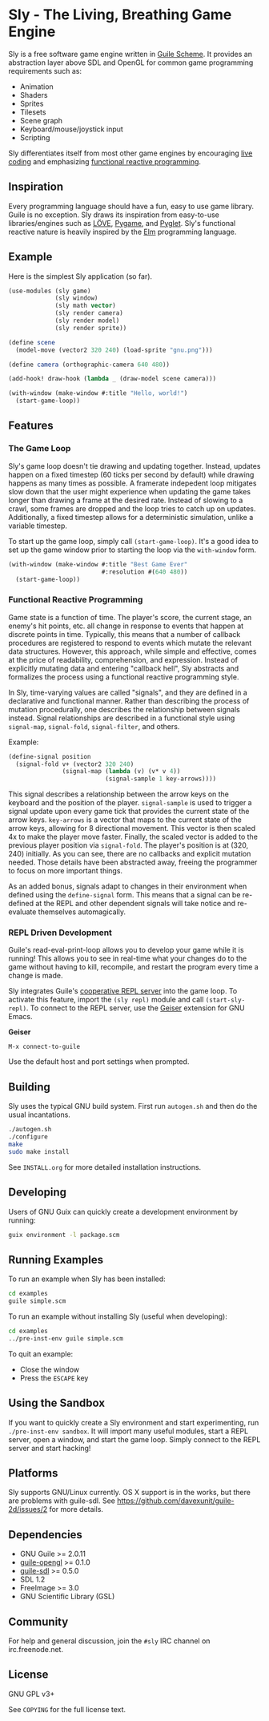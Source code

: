 * Sly - The Living, Breathing Game Engine

  Sly is a free software game engine written in [[https://gnu.org/software/guile][Guile Scheme]].  It
  provides an abstraction layer above SDL and OpenGL for common game
  programming requirements such as:

  - Animation
  - Shaders
  - Sprites
  - Tilesets
  - Scene graph
  - Keyboard/mouse/joystick input
  - Scripting

  Sly differentiates itself from most other game engines by
  encouraging [[http://toplap.org/about/][live coding]] and emphasizing [[http://elm-lang.org/learn/What-is-FRP.elm][functional reactive
  programming]].

** Inspiration

   Every programming language should have a fun, easy to use game
   library.  Guile is no exception.  Sly draws its inspiration from
   easy-to-use libraries/engines such as [[http://love2d.org/][LÖVE]], [[http://pygame.org/][Pygame]], and [[http://pyglet.org/][Pyglet]].
   Sly's functional reactive nature is heavily inspired by the [[http://elm-lang.org/][Elm]]
   programming language.

** Example

   Here is the simplest Sly application (so far).

   #+BEGIN_SRC scheme
     (use-modules (sly game)
                  (sly window)
                  (sly math vector)
                  (sly render camera)
                  (sly render model)
                  (sly render sprite))

     (define scene
       (model-move (vector2 320 240) (load-sprite "gnu.png")))

     (define camera (orthographic-camera 640 480))

     (add-hook! draw-hook (lambda _ (draw-model scene camera)))

     (with-window (make-window #:title "Hello, world!")
       (start-game-loop))
   #+END_SRC

** Features

*** The Game Loop

    Sly's game loop doesn't tie drawing and updating
    together. Instead, updates happen on a fixed timestep (60 ticks
    per second by default) while drawing happens as many times as
    possible. A framerate indepedent loop mitigates slow down that the
    user might experience when updating the game takes longer than
    drawing a frame at the desired rate. Instead of slowing to a
    crawl, some frames are dropped and the loop tries to catch up on
    updates. Additionally, a fixed timestep allows for a deterministic
    simulation, unlike a variable timestep.

    To start up the game loop, simply call =(start-game-loop)=. It's a
    good idea to set up the game window prior to starting the loop via
    the =with-window= form.

    #+BEGIN_SRC scheme
      (with-window (make-window #:title "Best Game Ever"
                                #:resolution #(640 480))
        (start-game-loop))
    #+END_SRC

*** Functional Reactive Programming

    Game state is a function of time.  The player's score, the current
    stage, an enemy's hit points, etc. all change in response to
    events that happen at discrete points in time.  Typically, this
    means that a number of callback procedures are registered to
    respond to events which mutate the relevant data structures.
    However, this approach, while simple and effective, comes at the
    price of readability, comprehension, and expression.  Instead of
    explicitly mutating data and entering "callback hell", Sly
    abstracts and formalizes the process using a functional reactive
    programming style.

    In Sly, time-varying values are called "signals", and they are
    defined in a declarative and functional manner.  Rather than
    describing the process of mutation procedurally, one describes the
    relationship between signals instead.  Signal relationships are
    described in a functional style using =signal-map=, =signal-fold=,
    =signal-filter=, and others.

    Example:
    #+BEGIN_SRC scheme
      (define-signal position
        (signal-fold v+ (vector2 320 240)
                     (signal-map (lambda (v) (v* v 4))
                                 (signal-sample 1 key-arrows))))
    #+END_SRC

    This signal describes a relationship between the arrow keys on the
    keyboard and the position of the player.  =signal-sample= is used
    to trigger a signal update upon every game tick that provides the
    current state of the arrow keys.  =key-arrows= is a vector that
    maps to the current state of the arrow keys, allowing for 8
    directional movement.  This vector is then scaled 4x to make the
    player move faster.  Finally, the scaled vector is added to the
    previous player position via =signal-fold=.  The player's position
    is at (320, 240) initially.  As you can see, there are no
    callbacks and explicit mutation needed.  Those details have been
    abstracted away, freeing the programmer to focus on more important
    things.

    As an added bonus, signals adapt to changes in their environment
    when defined using the =define-signal= form.  This means that a
    signal can be re-defined at the REPL and other dependent signals
    will take notice and re-evaluate themselves automagically.

*** REPL Driven Development

   Guile's read-eval-print-loop allows you to develop your game while
   it is running!  This allows you to see in real-time what your
   changes do to the game without having to kill, recompile, and
   restart the program every time a change is made.

   Sly integrates Guile's [[https://gnu.org/software/guile/manual/html_node/Cooperative-REPL-Servers.html][cooperative REPL server]] into the game loop.
   To activate this feature, import the =(sly repl)= module and call
   =(start-sly-repl)=.  To connect to the REPL server, use the [[http://www.nongnu.org/geiser/][Geiser]]
   extension for GNU Emacs.

   *Geiser*

   #+BEGIN_SRC fundamental
    M-x connect-to-guile
   #+END_SRC

   Use the default host and port settings when prompted.

** Building

   Sly uses the typical GNU build system. First run =autogen.sh= and
   then do the usual incantations.

   #+BEGIN_SRC sh
     ./autogen.sh
     ./configure
     make
     sudo make install
   #+END_SRC

   See =INSTALL.org= for more detailed installation instructions.

** Developing

   Users of GNU Guix can quickly create a development environment by
   running:

   #+BEGIN_SRC sh
     guix environment -l package.scm
   #+END_SRC

** Running Examples

   To run an example when Sly has been installed:

   #+BEGIN_SRC sh
     cd examples
     guile simple.scm
   #+END_SRC

   To run an example without installing Sly (useful when developing):

   #+BEGIN_SRC sh
     cd examples
     ../pre-inst-env guile simple.scm
   #+END_SRC

   To quit an example:
   - Close the window
   - Press the =ESCAPE= key

** Using the Sandbox

   If you want to quickly create a Sly environment and start
   experimenting, run =./pre-inst-env sandbox=.  It will import many
   useful modules, start a REPL server, open a window, and start the
   game loop.  Simply connect to the REPL server and start hacking!

** Platforms

   Sly supports GNU/Linux currently. OS X support is in the works, but
   there are problems with guile-sdl. See
   https://github.com/davexunit/guile-2d/issues/2 for more details.

** Dependencies

   - GNU Guile >= 2.0.11
   - [[http://www.gnu.org/software/guile-opengl/][guile-opengl]] >= 0.1.0
   - [[https://www.gnu.org/software/guile-sdl/index.html][guile-sdl]] >= 0.5.0
   - SDL 1.2
   - FreeImage >= 3.0
   - GNU Scientific Library (GSL)

** Community

   For help and general discussion, join the =#sly= IRC channel on
   irc.freenode.net.

** License

   GNU GPL v3+

   See =COPYING= for the full license text.
